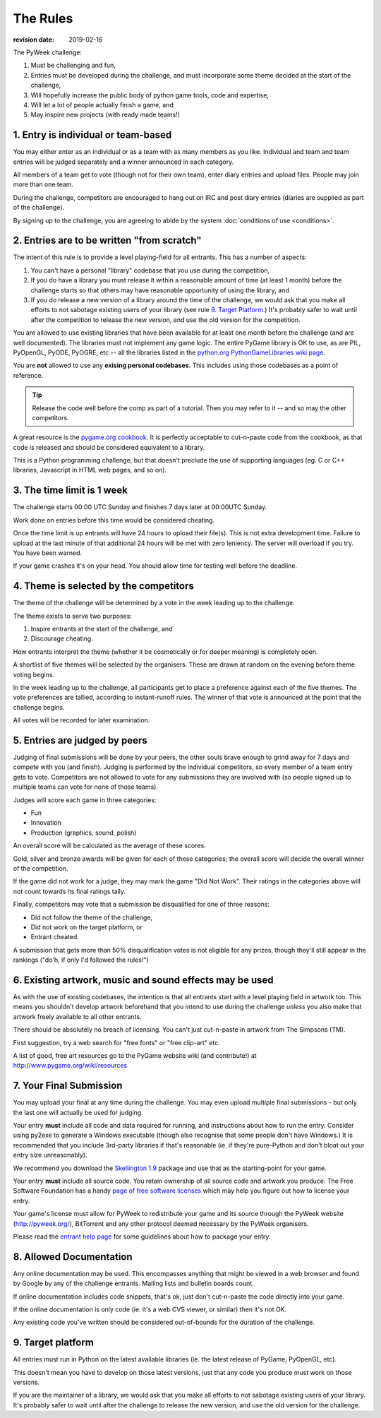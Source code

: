 ---------
The Rules
---------

:revision date: 2019-02-16


The PyWeek challenge:

1. Must be challenging and fun,
2. Entries must be developed during the challenge, and must
   incorporate some theme decided at the start of the challenge,
3. Will hopefully increase the public body of python game tools, code
   and expertise,
4. Will let a lot of people actually finish a game, and
5. May inspire new projects (with ready made teams!)


1. Entry is individual or team-based
------------------------------------

You may either enter as an individual or as a team with as many members as
you like. Individual and team and team entries will be judged separately and
a winner announced in each category.

All members of a team get to vote (though not for their own team), enter diary
entries and upload files. People may join more than one team.

During the challenge, competitors are encouraged to hang out on IRC and
post diary entries (diaries are supplied as part of the challenge).

By signing up to the challenge, you are agreeing to abide by
the system :doc:`conditions of use <conditions>`.


2. Entries are to be written "from scratch"
-------------------------------------------

The intent of this rule is to provide a level playing-field for all
entrants. This has a number of aspects:

1. You can't have a personal "library" codebase that you use during
   the competition,
2. If you do have a library you must release it within a reasonable
   amount of time (at least 1 month) before the challenge starts so
   that others may have reasonable opportunity of using the library, and
3. If you do release a new version of a library around the time of the
   challenge, we would ask that you make all efforts to not sabotage
   existing users of your library (see rule `9. Target Platform`_.)
   It's probably safer to wait until after the competition to release
   the new version, and use the old version for the competition.

You are allowed to use existing libraries that have been available
for at least one month before the challenge (and are well documented).
The libraries must not implement any game logic. The entire PyGame library
is OK to use, as are PIL, PyOpenGL, PyODE, PyOGRE, etc -- all the libraries
listed in the `python.org PythonGameLibraries wiki page`__.

.. __: http://wiki.python.org/moin/PythonGameLibraries

You are **not** allowed to use any **exising personal codebases**. This
includes using those codebases as a point of reference.

.. tip::

    Release the code well before the comp as part of a tutorial. Then you may
    refer to it -- and so may the other competitors.

A great resource is the `pygame.org cookbook`__. It is perfectly
acceptable to cut-n-paste code from the cookbook, as that code is released
and should be considered equivalent to a library.

.. __: http://www.pygame.org/wiki/CookBook

This is a Python programming challenge, but that doesn't preclude the use
of supporting languages (eg. C or C++ libraries, Javascript in HTML web
pages, and so on).


3. The time limit is 1 week
---------------------------

The challenge starts 00:00 UTC Sunday and finishes 7 days later at
00:00UTC Sunday.

Work done on entries before this time would be considered cheating.

Once the time limit is up entrants will have 24 hours to upload their
file(s). This is not extra development time. Failure to upload at the
last minute of that additional 24 hours will be met with zero leniency.
The server will overload if you try. You have been warned.

If your game crashes it's on your head. You should allow time for
testing well before the deadline.


4. Theme is selected by the competitors
---------------------------------------

The theme of the challenge will be determined by a vote in the
week leading up to the challenge.

The theme exists to serve two purposes:

1. Inspire entrants at the start of the challenge, and
2. Discourage cheating.

How entrants interpret the theme (whether it be cosmetically or for deeper
meaning) is completely open.

A shortlist of five themes will be selected by the organisers. These are
drawn at random on the evening before theme voting begins.

In the week leading up to the challenge, all participants get to place a
preference against each of the five themes. The vote preferences are tallied,
according to instant-runoff rules. The winner of that vote is announced
at the point that the challenge begins.

All votes will be recorded for later examination.


5. Entries are judged by peers
------------------------------

Judging of final submissions will be done by your peers, the other souls
brave enough to grind away for 7 days and compete with you (and finish).
Judging is performed by the individual competitors, so every member of a
team entry gets to vote. Competitors are not allowed to vote for any
submissions they are involved with (so people signed up to multiple
teams can vote for none of those teams).

Judges will score each game in three categories:

- Fun
- Innovation
- Production (graphics, sound, polish)

An overall score will be calculated as the average of these scores.

Gold, silver and bronze awards will be given for each of these categories; the
overall score will decide the overall winner of the competition.

If the game did not work for a judge, they may mark the game "Did Not
Work". Their ratings in the categories above will not count towards its
final ratings tally.

Finally, competitors may vote that a submission be disqualified for one
of three reasons:

- Did not follow the theme of the challenge,
- Did not work on the target platform, or
- Entrant cheated.

A submission that gets more than 50% disqualification votes is not
eligible for any prizes, though they'll still appear in the rankings
("do'h, if only I'd followed the rules!")


6. Existing artwork, music and sound effects may be used
--------------------------------------------------------

As with the use of existing codebases, the intention is that all
entrants start with a level playing field in artwork too. This means you
shouldn't develop artwork beforehand that you intend to use during the
challenge *unless* you also make that artwork freely available to all
other entrants.

There should be absolutely no breach of licensing. You can't just
cut-n-paste in artwork from The Simpsons (TM).

First suggestion, try a web search for "free fonts" or "free clip-art"
etc.

A list of good, free art resources go to the PyGame website wiki (and
contribute!) at http://www.pygame.org/wiki/resources


7. Your Final Submission
------------------------

You may upload your final at any time during the challenge. You may even
upload multiple final submissions - but only the last one will actually
be used for judging.

Your entry **must** include all code and data required for running, and
instructions about how to run the entry. Consider using py2exe to
generate a Windows executable (though also recognise that some people
don't have Windows.) It is recommended that you include 3rd-party
libraries if that's reasonable (ie. if they're pure-Python and don't
bloat out your entry size unreasonably).

We recommend you download the `Skellington 1.9`__ package and use that as the starting-point
for your game.

__ http://media.pyweek.org/static/skellington-1.9.zip

Your entry **must** include all source code. You retain ownership of all source
code and artwork you produce. The Free Software Foundation has a handy
`page of free software licenses`__ which may help you figure out how to
license your entry.

__ http://www.fsf.org/licensing/licenses

Your game's license must allow for PyWeek to redistribute your
game and its source through the PyWeek website (http://pyweek.org/),
BitTorrent and any other protocol deemed necessary by the PyWeek
organisers.

Please read the `entrant help page`__ for some guidelines about how to
package your entry.

__ http://media.pyweek.org/static/help.html


8. Allowed Documentation
------------------------

Any online documentation may be used. This encompasses anything that
might be viewed in a web browser and found by Google by any of the
challenge entrants. Mailing lists and bulletin boards count.

If online documentation includes code snippets, that's ok, just don't
cut-n-paste the code directly into your game.

If the online documentation is only code (ie. it's a web CVS viewer, or
similar) then it's not OK.

Any existing code you've written should be considered out-of-bounds for
the duration of the challenge.


9. Target platform
------------------

All entries must run in Python on the latest available libraries (ie.
the latest release of PyGame, PyOpenGL, etc).

This doesn't mean you have to develop on those latest versions, just
that any code you produce must work on those versions.

If you are the maintainer of a library, we would ask that you make all
efforts to not sabotage existing users of your library. It's probably
safer to wait until after the challenge to release the new version, and
use the old version for the challenge.

